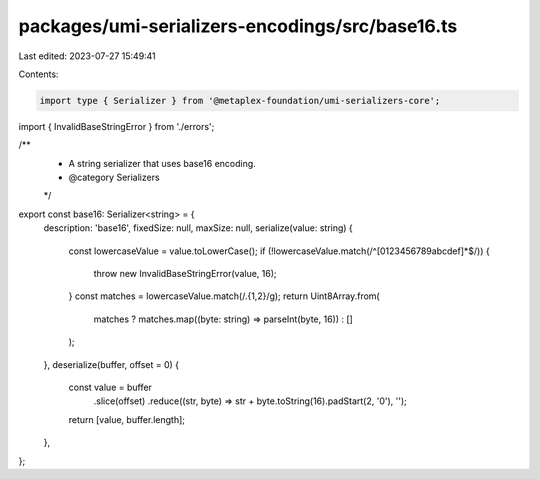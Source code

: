 packages/umi-serializers-encodings/src/base16.ts
================================================

Last edited: 2023-07-27 15:49:41

Contents:

.. code-block:: ts

    import type { Serializer } from '@metaplex-foundation/umi-serializers-core';
import { InvalidBaseStringError } from './errors';

/**
 * A string serializer that uses base16 encoding.
 * @category Serializers
 */
export const base16: Serializer<string> = {
  description: 'base16',
  fixedSize: null,
  maxSize: null,
  serialize(value: string) {
    const lowercaseValue = value.toLowerCase();
    if (!lowercaseValue.match(/^[0123456789abcdef]*$/)) {
      throw new InvalidBaseStringError(value, 16);
    }
    const matches = lowercaseValue.match(/.{1,2}/g);
    return Uint8Array.from(
      matches ? matches.map((byte: string) => parseInt(byte, 16)) : []
    );
  },
  deserialize(buffer, offset = 0) {
    const value = buffer
      .slice(offset)
      .reduce((str, byte) => str + byte.toString(16).padStart(2, '0'), '');
    return [value, buffer.length];
  },
};


